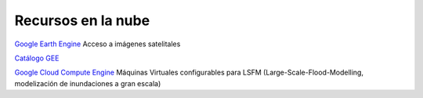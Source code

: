 Recursos en la nube
===================

`Google Earth Engine`_ Acceso a imágenes satelitales

.. _Google Earth Engine: https://developers.google.com/earth-engine/

`Catálogo GEE`_

.. _Catálogo GEE: https://developers.google.com/earth-engine/datasets/catalog/

`Google Cloud Compute Engine`_ Máquinas Virtuales configurables para LSFM (Large-Scale-Flood-Modelling, modelización de inundaciones a gran escala)

.. _Google Cloud Compute Engine: https://cloud.google.com/
